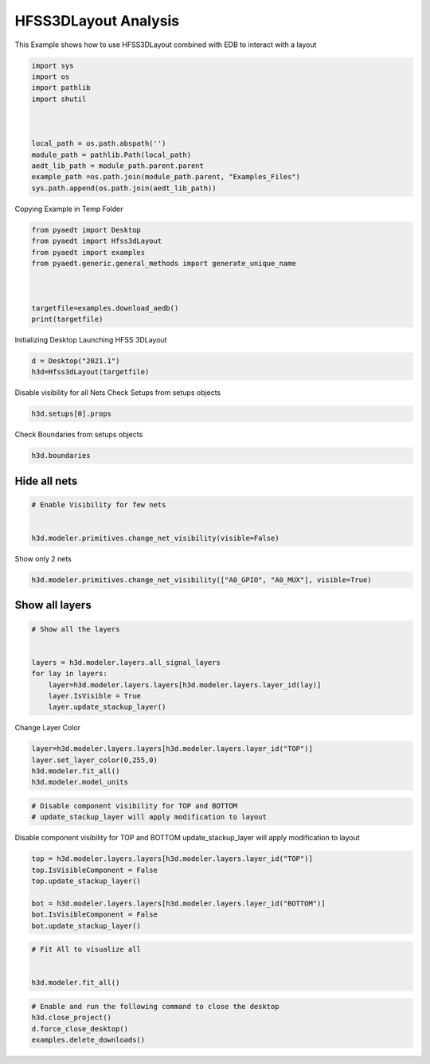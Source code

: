 
.. DO NOT EDIT.
.. THIS FILE WAS AUTOMATICALLY GENERATED BY SPHINX-GALLERY.
.. TO MAKE CHANGES, EDIT THE SOURCE PYTHON FILE:
.. "examples\EDB_in_3DLayout.py"
.. LINE NUMBERS ARE GIVEN BELOW.

.. only:: html

    .. note::
        :class: sphx-glr-download-link-note

        Click :ref:`here <sphx_glr_download_examples_EDB_in_3DLayout.py>`
        to download the full example code

.. rst-class:: sphx-glr-example-title

.. _sphx_glr_examples_EDB_in_3DLayout.py:


HFSS3DLayout  Analysis
--------------------------------------------
This Example shows how to use HFSS3DLayout combined with EDB to interact with a layout

.. GENERATED FROM PYTHON SOURCE LINES 7-23

.. code-block:: default




    import sys
    import os
    import pathlib
    import shutil



    local_path = os.path.abspath('')
    module_path = pathlib.Path(local_path)
    aedt_lib_path = module_path.parent.parent
    example_path =os.path.join(module_path.parent, "Examples_Files")
    sys.path.append(os.path.join(aedt_lib_path))








.. GENERATED FROM PYTHON SOURCE LINES 24-25

Copying Example in Temp Folder

.. GENERATED FROM PYTHON SOURCE LINES 25-37

.. code-block:: default



    from pyaedt import Desktop
    from pyaedt import Hfss3dLayout
    from pyaedt import examples
    from pyaedt.generic.general_methods import generate_unique_name



    targetfile=examples.download_aedb()
    print(targetfile)





.. rst-class:: sphx-glr-script-out

 Out:

 .. code-block:: none

    C:\Users\mcapodif\AppData\Local\Temp\Example_TYAIAR\edb/Galileo.aedb\edb.def




.. GENERATED FROM PYTHON SOURCE LINES 38-40

Initializing Desktop
Launching HFSS 3DLayout

.. GENERATED FROM PYTHON SOURCE LINES 40-46

.. code-block:: default




    d = Desktop("2021.1")
    h3d=Hfss3dLayout(targetfile)





.. rst-class:: sphx-glr-script-out

 Out:

 .. code-block:: none

    Info: Using Windows TaskManager to Load processes
    Info: Ansoft.ElectronicsDesktop.2021.1 Started with Process ID 29564
    Info: pyaedt v0.5.0 started
    Info: Started external COM connection with module pythonnet_v3
    Info: Python version 3.8.5 (default, Sep  3 2020, 21:29:08) [MSC v.1916 64 bit (AMD64)]
    Info: Exe path: C:\Anaconda3\python.exe
    Info: Design Loaded
    Info: Successfully loaded project materials !
    Info: Materials Loaded
    Info: Analysis Loaded
    Info: Loading Modeler
    Info: Modeler Loaded
    Info: Messenger Initialized in EDB
    Info: EDB Loaded
    Info: Layers Loaded
    Info: Primitives Loaded
    Info: Modeler Loaded




.. GENERATED FROM PYTHON SOURCE LINES 47-49

Disable visibility for all Nets
Check Setups from setups objects

.. GENERATED FROM PYTHON SOURCE LINES 49-53

.. code-block:: default



    h3d.setups[0].props





.. rst-class:: sphx-glr-script-out

 Out:

 .. code-block:: none


    OrderedDict([('DataId', 'Setup0'), ('Properties', OrderedDict([('Enable', 'true')])), ('CustomSetup', False), ('SimSetupID', 0), ('AutoSetup', False), ('SliderType', 'Balanced'), ('SolveSetupType', 'HFSS'), ('PercentRefinementPerPass', 30), ('MinNumberOfPasses', 1), ('MinNumberOfConvergedPasses', 1), ('UseDefaultLambda', True), ('UseMaxRefinement', False), ('MaxRefinement', 1000000), ('SaveAdaptiveCurrents', False), ('SaveLastAdaptiveRadFields', False), ('ProdMajVerID', -1), ('ProjDesignSetup', ''), ('ProdMinVerID', -1), ('Refine', False), ('Frequency', '10GHz'), ('LambdaRefine', True), ('MeshSizeFactor', 1.5), ('QualityRefine', True), ('MinAngle', '15deg'), ('UniformityRefine', False), ('MaxRatio', 2), ('Smooth', False), ('SmoothingPasses', 5), ('UseEdgeMesh', False), ('UseEdgeMeshAbsLength', False), ('EdgeMeshRatio', 0.1), ('EdgeMeshAbsLength', '1000mm'), ('LayerProjectThickness', '0meter'), ('UseDefeature', True), ('UseDefeatureAbsLength', False), ('DefeatureRatio', 1e-06), ('DefeatureAbsLength', '0mm'), ('InfArrayDimX', 0), ('InfArrayDimY', 0), ('InfArrayOrigX', 0), ('InfArrayOrigY', 0), ('InfArraySkew', 0), ('ViaNumSides', 6), ('ViaMaterial', 'copper'), ('Style25DVia', 'Mesh'), ('Replace3DTriangles', True), ('LayerSnapTol', '0'), ('ViaDensity', 0), ('HfssMesh', True), ('Q3dPostProc', False), ('UnitFactor', 1000), ('Verbose', False), ('NumberOfProcessors', 0), ('SmallVoidArea', 0), ('HealingOption', 1), ('InclBBoxOption', 1), ('ModelType', 0), ('AuxBlock', OrderedDict()), ('DoAdaptive', True), ('Color', ['R=0', 'G=0', 'B=0']), ('AdvancedSettings', OrderedDict([('AccuracyLevel', 2), ('GapPortCalibration', True), ('ReferenceLengthRatio', 0.25), ('RefineAreaRatio', 4), ('DRCOn', False), ('FastSolverOn', False), ('StartFastSolverAt', 3000), ('LoopTreeOn', True), ('SingularElementsOn', False), ('UseStaticPortSolver', False), ('UseThinMetalPortSolver', False), ('ComputeBothEvenAndOddCPWModes', False), ('ZeroMetalLayerThickness', 0), ('ThinDielectric', 0), ('UseShellElements', False), ('SVDHighCompression', False), ('NumProcessors', 1), ('UseHfssIterativeSolver', False), ('UseHfssMUMPSSolver', True), ('RelativeResidual', 1e-06), ('EnhancedLowFreqAccuracy', False), ('OrderBasis', -1), ('MaxDeltaZo', 2), ('UseRadBoundaryOnPorts', False), ('SetTrianglesForWavePort', False), ('MinTrianglesForWavePort', 100), ('MaxTrianglesForWavePort', 500), ('numprocessorsdistrib', 1), ('CausalMaterials', True), ('enabledsoforopti', True), ('usehfsssolvelicense', False), ('ExportAfterSolve', False), ('ExportDir', ''), ('CircuitSparamDefinition', False), ('CircuitIntegrationType', 'FFT'), ('DesignType', 'Generic'), ('MeshingMethod', 'Phi'), ('EnableDesignIntersectionCheck', True), ('UseAlternativeMeshMethodsAsFallBack', True), ('BroadbandFreqOption', 'AutoMaxFreq'), ('BroadbandMaxNumFreq', 5), ('SaveADP', False), ('UseAdvancedDCExtrap', False)])), ('CurveApproximation', OrderedDict([('ArcAngle', '30deg'), ('StartAzimuth', '0deg'), ('UseError', False), ('Error', '0meter'), ('MaxPoints', 8), ('UnionPolys', True), ('Replace3DTriangles', True)])), ('Q3D_DCSettings', OrderedDict([('SolveResOnly', True), ('Cond', OrderedDict([('MaxPass', 10), ('MinPass', 1), ('MinConvPass', 1), ('PerError', 1), ('PerRefine', 30)])), ('Mult', OrderedDict([('MaxPass', 1), ('MinPass', 1), ('MinConvPass', 1), ('PerError', 1), ('PerRefine', 30)])), ('Solution Order', 'Normal')])), ('Data', OrderedDict()), ('MeshOps', OrderedDict())])



.. GENERATED FROM PYTHON SOURCE LINES 54-55

Check Boundaries from setups objects

.. GENERATED FROM PYTHON SOURCE LINES 55-59

.. code-block:: default



    h3d.boundaries





.. rst-class:: sphx-glr-script-out

 Out:

 .. code-block:: none


    []



.. GENERATED FROM PYTHON SOURCE LINES 60-62

Hide all nets
#####################################

.. GENERATED FROM PYTHON SOURCE LINES 62-69

.. code-block:: default


    # Enable Visibility for few nets


    h3d.modeler.primitives.change_net_visibility(visible=False)






.. rst-class:: sphx-glr-script-out

 Out:

 .. code-block:: none


    True



.. GENERATED FROM PYTHON SOURCE LINES 70-71

Show only 2 nets

.. GENERATED FROM PYTHON SOURCE LINES 71-75

.. code-block:: default



    h3d.modeler.primitives.change_net_visibility(["A0_GPIO", "A0_MUX"], visible=True)





.. rst-class:: sphx-glr-script-out

 Out:

 .. code-block:: none


    True



.. GENERATED FROM PYTHON SOURCE LINES 76-78

Show all layers
#####################################

.. GENERATED FROM PYTHON SOURCE LINES 78-89

.. code-block:: default


    # Show all the layers


    layers = h3d.modeler.layers.all_signal_layers
    for lay in layers:
        layer=h3d.modeler.layers.layers[h3d.modeler.layers.layer_id(lay)]
        layer.IsVisible = True
        layer.update_stackup_layer()









.. GENERATED FROM PYTHON SOURCE LINES 90-91

Change Layer Color

.. GENERATED FROM PYTHON SOURCE LINES 91-98

.. code-block:: default



    layer=h3d.modeler.layers.layers[h3d.modeler.layers.layer_id("TOP")]
    layer.set_layer_color(0,255,0)
    h3d.modeler.fit_all()
    h3d.modeler.model_units





.. rst-class:: sphx-glr-script-out

 Out:

 .. code-block:: none


    'mm'



.. GENERATED FROM PYTHON SOURCE LINES 99-103

.. code-block:: default


    # Disable component visibility for TOP and BOTTOM
    # update_stackup_layer will apply modification to layout








.. GENERATED FROM PYTHON SOURCE LINES 104-106

Disable component visibility for TOP and BOTTOM
update_stackup_layer will apply modification to layout

.. GENERATED FROM PYTHON SOURCE LINES 108-117

.. code-block:: default


    top = h3d.modeler.layers.layers[h3d.modeler.layers.layer_id("TOP")]
    top.IsVisibleComponent = False
    top.update_stackup_layer()

    bot = h3d.modeler.layers.layers[h3d.modeler.layers.layer_id("BOTTOM")]
    bot.IsVisibleComponent = False
    bot.update_stackup_layer()





.. rst-class:: sphx-glr-script-out

 Out:

 .. code-block:: none


    True



.. GENERATED FROM PYTHON SOURCE LINES 118-125

.. code-block:: default


    # Fit All to visualize all


    h3d.modeler.fit_all()









.. GENERATED FROM PYTHON SOURCE LINES 126-136

.. code-block:: default


    # Enable and run the following command to close the desktop
    h3d.close_project()
    d.force_close_desktop()
    examples.delete_downloads()









.. rst-class:: sphx-glr-script-out

 Out:

 .. code-block:: none

    Info: Closing the active Galileo AEDT Project





.. rst-class:: sphx-glr-timing

   **Total running time of the script:** ( 0 minutes  34.540 seconds)


.. _sphx_glr_download_examples_EDB_in_3DLayout.py:


.. only :: html

 .. container:: sphx-glr-footer
    :class: sphx-glr-footer-example



  .. container:: sphx-glr-download sphx-glr-download-python

     :download:`Download Python source code: EDB_in_3DLayout.py <EDB_in_3DLayout.py>`



  .. container:: sphx-glr-download sphx-glr-download-jupyter

     :download:`Download Jupyter notebook: EDB_in_3DLayout.ipynb <EDB_in_3DLayout.ipynb>`


.. only:: html

 .. rst-class:: sphx-glr-signature

    `Gallery generated by Sphinx-Gallery <https://sphinx-gallery.github.io>`_
